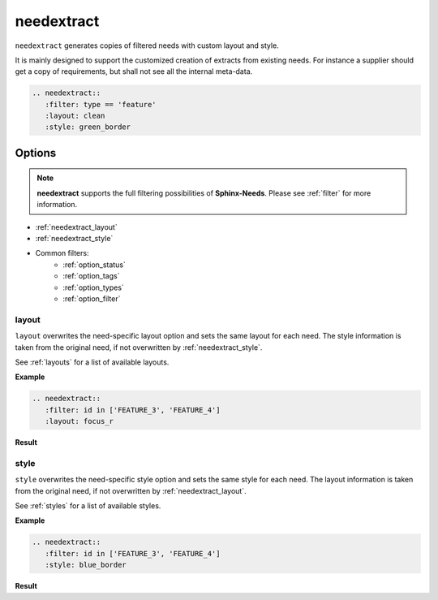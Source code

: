 .. _needextract:

needextract
===========

.. versionadded:: 0.5.1

``needextract`` generates copies of filtered needs with custom layout and style.

It is mainly designed to support the customized creation of extracts from existing needs.
For instance a supplier should get a copy of requirements, but shall not see all the internal meta-data.

.. code-block:: rst

   .. needextract::
      :filter: type == 'feature'
      :layout: clean
      :style: green_border

Options
-------

.. note:: **needextract** supports the full filtering possibilities of **Sphinx-Needs**.
          Please see :ref:`filter` for more information.


* :ref:`needextract_layout`
* :ref:`needextract_style`
* Common filters:
   * :ref:`option_status`
   * :ref:`option_tags`
   * :ref:`option_types`
   * :ref:`option_filter`

.. _needextract_layout:

layout
~~~~~~

``layout`` overwrites the need-specific layout option and sets the same layout for each need.
The style information is taken from the original need, if not overwritten by :ref:`needextract_style`.

See :ref:`layouts` for a list of available layouts.

**Example**

.. code-block:: rst

   .. needextract::
      :filter: id in ['FEATURE_3', 'FEATURE_4']
      :layout: focus_r

**Result**

.. needextract::
   :filter: id in ['FEATURE_3', 'FEATURE_4']
   :layout: focus_r

.. _needextract_style:

style
~~~~~

``style`` overwrites the need-specific style option and sets the same style for each need.
The layout information is taken from the original need, if not overwritten by :ref:`needextract_layout`.

See :ref:`styles` for a list of available styles.

**Example**

.. code-block:: rst

   .. needextract::
      :filter: id in ['FEATURE_3', 'FEATURE_4']
      :style: blue_border

**Result**

.. needextract::
   :filter: id in ['FEATURE_3', 'FEATURE_4']
   :style: blue_border
